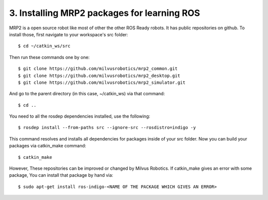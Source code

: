 3. Installing MRP2 packages for learning ROS
============================================

MRP2 is a open source robot like most of other the other ROS Ready robots. It has public
repositories on github. To install those, first navigate to your workspace's src folder:

::
	
	$ cd ~/catkin_ws/src

Then run these commands one by one:

::
	
	$ git clone https://github.com/milvusrobotics/mrp2_common.git
	$ git clone https://github.com/milvusrobotics/mrp2_desktop.git
	$ git clone https://github.com/milvusrobotics/mrp2_simulator.git

And go to the parent directory (in this case, ~/catkin_ws) via that command:

::
	
	$ cd ..

You need to all the rosdep dependencies installed, use the following:

::
	
	$ rosdep install --from-paths src --ignore-src --rosdistro=indigo -y

This command resolves and installs all dependencies for packages inside of your src 
folder. Now you can build your packages via catkin_make command:

::
	
	$ catkin_make

However, These repositories can be improved or changed by Milvus Robotics. If 
catkin_make gives an error with some package, You can install that package by hand via:

::
	
	$ sudo apt-get install ros-indigo-<NAME OF THE PACKAGE WHICH GIVES AN ERROR>













